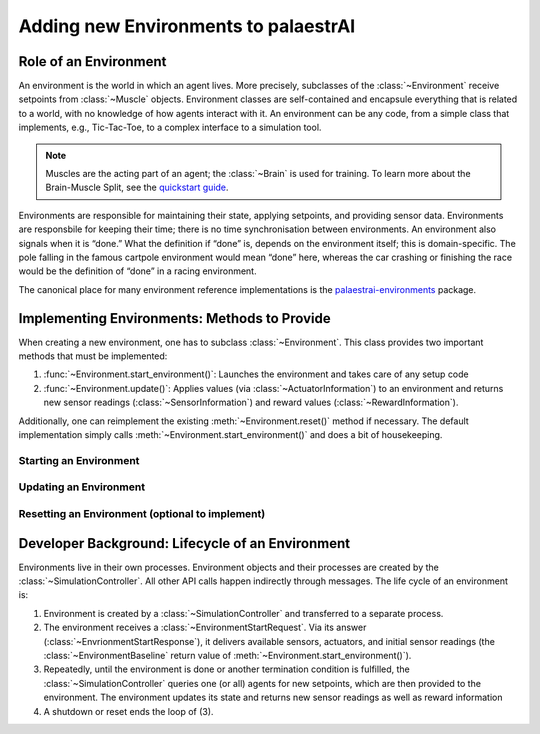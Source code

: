 Adding new Environments to palaestrAI
=====================================

Role of an Environment
----------------------

An environment is the world in which an agent lives. More precisely,
subclasses of the :class:`~Environment` receive setpoints from
:class:`~Muscle` objects. Environment classes are self-contained and
encapsule everything that is related to a world, with no knowledge of how
agents interact with it. An environment can be any code, from a simple
class that implements, e.g., Tic-Tac-Toe, to a complex interface to a
simulation tool.

.. note::

    Muscles are the acting part of an agent; the :class:`~Brain` is used for
    training. To learn more about the Brain-Muscle Split, see the
    `quickstart guide <quickstart>`_.

Environments are responsible for maintaining their state, applying setpoints,
and providing sensor data. Environments are responsbile for keeping their
time; there is no time synchronisation between environments. An environment
also signals when it is “done.” What the definition if “done” is, depends on
the environment itself; this is domain-specific. The pole falling in the
famous cartpole environment would mean “done” here, whereas the car crashing
or finishing the race would be the definition of “done” in a racing
environment.

The canonical place for many environment reference implementations is the
`palaestrai-environments <https://gitlab.com/arl2/palaestrai-environments>`_
package.

Implementing Environments: Methods to Provide
---------------------------------------------

When creating a new environment, one has to subclass :class:`~Environment`.
This class provides two important methods that must be implemented:

1. :func:`~Environment.start_environment()`: Launches the environment and
   takes care of any setup code
2. :func:`~Environment.update()`: Applies values (via
   :class:`~ActuatorInformation`) to an environment and  returns new sensor
   readings (:class:`~SensorInformation`) and reward values
   (:class:`~RewardInformation`).

Additionally, one can reimplement the existing :meth:`~Environment.reset()`
method if necessary. The default implementation simply calls
:meth:`~Environment.start_environment()` and does a bit of housekeeping.

Starting an Environment
~~~~~~~~~~~~~~~~~~~~~~~

.. automethod:: palaestrai.environment.Environment.start_environment
    :noindex:

Updating an Environment
~~~~~~~~~~~~~~~~~~~~~~~

.. automethod:: palaestrai.environment.Environment.update
    :noindex:

Resetting an Environment (optional to implement)
~~~~~~~~~~~~~~~~~~~~~~~~~~~~~~~~~~~~~~~~~~~~~~~~

.. automethod:: palaestrai.environment.Environment.reset
    :noindex:

Developer Background: Lifecycle of an Environment
-------------------------------------------------

Environments live in their own processes. Environment objects and their
processes are created by the :class:`~SimulationController`. All other API
calls happen indirectly through messages. The life cycle of an environment is:

1. Environment is created by a :class:`~SimulationController` and
   transferred to a separate process.
2. The environment receives a :class:`~EnvironmentStartRequest`. Via its
   answer (:class:`~EnvrionmentStartResponse`), it delivers available
   sensors, actuators, and initial sensor readings
   (the :class:`~EnvironmentBaseline` return value of
   :meth:`~Environment.start_environment()`).
3. Repeatedly, until the environment is done or another termination condition
   is fulfilled, the :class:`~SimulationController` queries one (or all)
   agents for new setpoints, which are then provided to the environment. The
   environment updates its state and returns new sensor readings as well as
   reward information
4. A shutdown or reset ends the loop of (3).

.. image:: _static/environment-lifecycle.svg